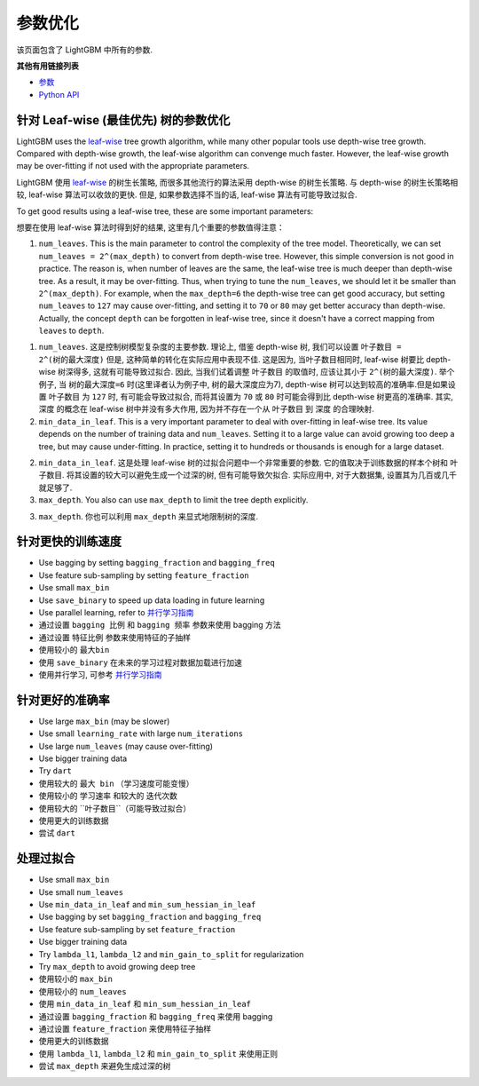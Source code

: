 参数优化
=================

该页面包含了 LightGBM 中所有的参数.

**其他有用链接列表**

-  `参数 <./Parameters.rst>`__
-  `Python API <./Python-API.rst>`__

针对 Leaf-wise (最佳优先) 树的参数优化
---------------------------------------------------

LightGBM uses the `leaf-wise <./Features.rst#leaf-wise-best-first-tree-growth>`__ tree growth algorithm, while many other popular tools use depth-wise tree growth.
Compared with depth-wise growth, the leaf-wise algorithm can convenge much faster.
However, the leaf-wise growth may be over-fitting if not used with the appropriate parameters.

LightGBM 使用 `leaf-wise <./Features.rst#leaf-wise-best-first-tree-growth>`__ 的树生长策略, 而很多其他流行的算法采用 depth-wise 的树生长策略.
与 depth-wise 的树生长策略相较, leaf-wise 算法可以收敛的更快.
但是, 如果参数选择不当的话, leaf-wise 算法有可能导致过拟合.

To get good results using a leaf-wise tree, these are some important parameters:

想要在使用 leaf-wise 算法时得到好的结果, 这里有几个重要的参数值得注意：

1. ``num_leaves``. This is the main parameter to control the complexity of the tree model.
   Theoretically, we can set ``num_leaves = 2^(max_depth)`` to convert from depth-wise tree.
   However, this simple conversion is not good in practice.
   The reason is, when number of leaves are the same, the leaf-wise tree is much deeper than depth-wise tree. As a result, it may be over-fitting.
   Thus, when trying to tune the ``num_leaves``, we should let it be smaller than ``2^(max_depth)``.
   For example, when the ``max_depth=6`` the depth-wise tree can get good accuracy,
   but setting ``num_leaves`` to ``127`` may cause over-fitting, and setting it to ``70`` or ``80`` may get better accuracy than depth-wise.
   Actually, the concept ``depth`` can be forgotten in leaf-wise tree, since it doesn't have a correct mapping from ``leaves`` to ``depth``.

1. ``num_leaves``. 这是控制树模型复杂度的主要参数.
   理论上, 借鉴 depth-wise 树, 我们可以设置 ``叶子数目 = 2^(树的最大深度)`` 
   但是, 这种简单的转化在实际应用中表现不佳.
   这是因为, 当叶子数目相同时, leaf-wise 树要比 depth-wise 树深得多, 这就有可能导致过拟合.
   因此, 当我们试着调整 ``叶子数目`` 的取值时, 应该让其小于 ``2^(树的最大深度)``.
   举个例子, 当 ``树的最大深度=6`` 时(这里译者认为例子中, 树的最大深度应为7), depth-wise 树可以达到较高的准确率.但是如果设置 ``叶子数目`` 为 ``127`` 时, 有可能会导致过拟合, 而将其设置为 ``70`` 或 ``80`` 时可能会得到比 depth-wise 树更高的准确率.
   其实, ``深度`` 的概念在 leaf-wise 树中并没有多大作用, 因为并不存在一个从 ``叶子数目`` 到 ``深度`` 的合理映射.
 
2. ``min_data_in_leaf``. This is a very important parameter to deal with over-fitting in leaf-wise tree.
   Its value depends on the number of training data and ``num_leaves``.
   Setting it to a large value can avoid growing too deep a tree, but may cause under-fitting.
   In practice, setting it to hundreds or thousands is enough for a large dataset.

2. ``min_data_in_leaf``. 这是处理 leaf-wise 树的过拟合问题中一个非常重要的参数. 
   它的值取决于训练数据的样本个树和 ``叶子数目``.
   将其设置的较大可以避免生成一个过深的树, 但有可能导致欠拟合.
   实际应用中, 对于大数据集, 设置其为几百或几千就足够了.

3. ``max_depth``. You also can use ``max_depth`` to limit the tree depth explicitly.

3. ``max_depth``. 你也可以利用 ``max_depth`` 来显式地限制树的深度.


针对更快的训练速度
----------------
-  Use bagging by setting ``bagging_fraction`` and ``bagging_freq``

-  Use feature sub-sampling by setting ``feature_fraction``

-  Use small ``max_bin``

-  Use ``save_binary`` to speed up data loading in future learning

-  Use parallel learning, refer to `并行学习指南 <./Parallel-Learning-Guide.rst>`__

-  通过设置 ``bagging 比例`` 和 ``bagging 频率`` 参数来使用 bagging 方法

-  通过设置 ``特征比例`` 参数来使用特征的子抽样

-  使用较小的 ``最大bin``

-  使用 ``save_binary`` 在未来的学习过程对数据加载进行加速

-  使用并行学习, 可参考 `并行学习指南 <./Parallel-Learning-Guide.rst>`__


针对更好的准确率
-------------------

-  Use large ``max_bin`` (may be slower)

-  Use small ``learning_rate`` with large ``num_iterations``

-  Use large ``num_leaves`` (may cause over-fitting)

-  Use bigger training data

-  Try ``dart``

-  使用较大的 ``最大 bin`` （学习速度可能变慢）

-  使用较小的 ``学习速率`` 和较大的 ``迭代次数``

-  使用较大的 ``叶子数目``（可能导致过拟合）

-  使用更大的训练数据

-  尝试 ``dart``

处理过拟合
----------------------

-  Use small ``max_bin``

-  Use small ``num_leaves``

-  Use ``min_data_in_leaf`` and ``min_sum_hessian_in_leaf``

-  Use bagging by set ``bagging_fraction`` and ``bagging_freq``

-  Use feature sub-sampling by set ``feature_fraction``

-  Use bigger training data

-  Try ``lambda_l1``, ``lambda_l2`` and ``min_gain_to_split`` for regularization

-  Try ``max_depth`` to avoid growing deep tree

-  使用较小的 ``max_bin``

-  使用较小的 ``num_leaves``

-  使用 ``min_data_in_leaf`` 和 ``min_sum_hessian_in_leaf``

-  通过设置 ``bagging_fraction`` 和 ``bagging_freq`` 来使用 bagging

-  通过设置 ``feature_fraction`` 来使用特征子抽样

-  使用更大的训练数据

-  使用 ``lambda_l1``, ``lambda_l2`` 和 ``min_gain_to_split`` 来使用正则

-  尝试 ``max_depth`` 来避免生成过深的树

